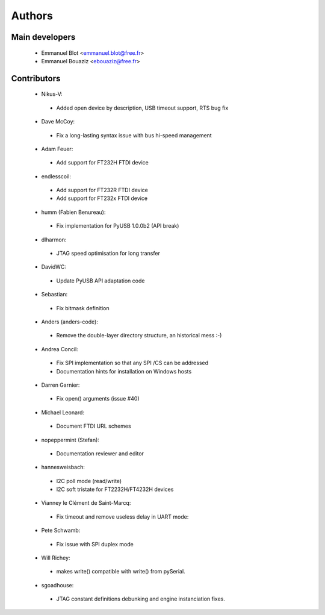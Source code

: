 Authors
-------

Main developers
~~~~~~~~~~~~~~~

 * Emmanuel Blot <emmanuel.blot@free.fr>
 * Emmanuel Bouaziz <ebouaziz@free.fr>

Contributors
~~~~~~~~~~~~

 * Nikus-V:

  * Added open device by description, USB timeout support, RTS bug fix

 * Dave McCoy:

  * Fix a long-lasting syntax issue with bus hi-speed management

 * Adam Feuer:

  * Add support for FT232H FTDI device

 * endlesscoil:

  * Add support for FT232R FTDI device
  * Add support for FT232x FTDI device

 * humm (Fabien Benureau):

  * Fix implementation for PyUSB 1.0.0b2 (API break)

 *  dlharmon:

  * JTAG speed optimisation for long transfer

 * DavidWC:

  * Update PyUSB API adaptation code

 * Sebastian:

  * Fix bitmask definition

 * Anders (anders-code):

  * Remove the double-layer directory structure, an historical mess :-)

 * Andrea Concil:

  * Fix SPI implementation so that any SPI /CS can be addressed
  * Documentation hints for installation on Windows hosts

 * Darren Garnier:

  * Fix open() arguments (issue #40)

 * Michael Leonard:

  * Document FTDI URL schemes

 * nopeppermint (Stefan):

  * Documentation reviewer and editor

 * hannesweisbach:

  * I2C poll mode (read/write)
  * I2C soft tristate for FT2232H/FT4232H devices

 * Vianney le Clément de Saint-Marcq:

  * Fix timeout and remove useless delay in UART mode:

 * Pete Schwamb:

  * Fix issue with SPI duplex mode

 * Will Richey:

  * makes write() compatible with write() from pySerial.

 * sgoadhouse:

  * JTAG constant definitions debunking and engine instanciation fixes.

